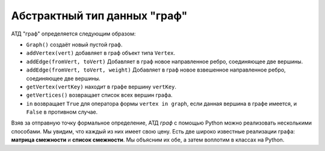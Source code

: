 ..  Copyright (C)  Brad Miller, David Ranum, Jeffrey Elkner, Peter Wentworth, Allen B. Downey, Chris
    Meyers, and Dario Mitchell.  Permission is granted to copy, distribute
    and/or modify this document under the terms of the GNU Free Documentation
    License, Version 1.3 or any later version published by the Free Software
    Foundation; with Invariant Sections being Forward, Prefaces, and
    Contributor List, no Front-Cover Texts, and no Back-Cover Texts.  A copy of
    the license is included in the section entitled "GNU Free Documentation
    License".

Абстрактный тип данных "граф"
-----------------------------

АТД "граф" определяется следующим образом:

-  ``Graph()`` создаёт новый пустой граф.

-  ``addVertex(vert)`` добавляет в граф объект типа ``Vertex``.

-  ``addEdge(fromVert, toVert)`` Добавляет в граф новое направленное ребро, соединяющее две вершины.

-  ``addEdge(fromVert, toVert, weight)`` Добавляет в граф новое взвешенное направленное ребро, соединяющее две вершины.

-  ``getVertex(vertKey)`` находит в графе вершину ``vertKey``.

-  ``getVertices()`` возвращает список всех вершин графа.

-  ``in`` возвращает ``True`` для оператора формы ``vertex in graph``, если данная вершина в графе имеется, и ``False`` в противном случае.

Взяв за отправную точку формальное определение, АТД *граф* с помощью Python можно реализовать несколькими способами. Мы увидим, что каждый из них имеет свою цену. Есть две широко известные реализации графа: **матрица смежности** и **список смежности**. Мы объясним их обе, а затем воплотим в классах на Python.

.. disqus::
